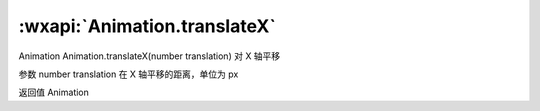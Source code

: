 :wxapi:`Animation.translateX`
============================================

Animation Animation.translateX(number translation)
对 X 轴平移

参数
number translation
在 X 轴平移的距离，单位为 px

返回值
Animation
